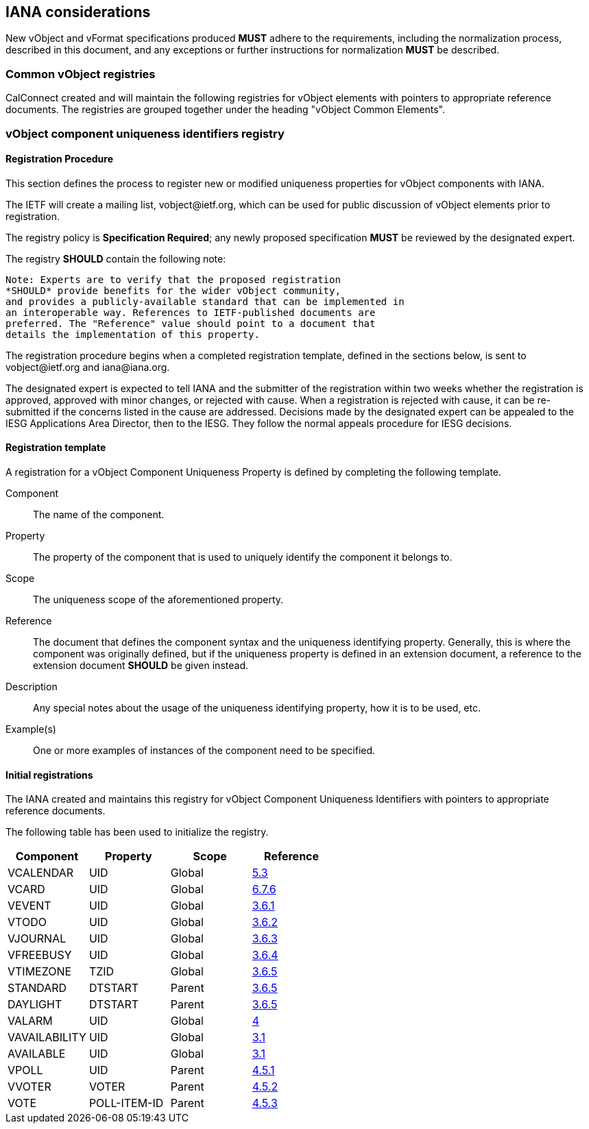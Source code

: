 
[[iana]]
== IANA considerations

New vObject and vFormat specifications produced *MUST*
adhere to the requirements, including the normalization process,
described in this document, and any
exceptions or further instructions for normalization *MUST* be
described.

=== Common vObject registries

CalConnect created and will maintain the following registries for
vObject elements with pointers to appropriate reference documents. The
registries are grouped together under the heading
"vObject Common Elements".


[[vobject-uid-registry]]
=== vObject component uniqueness identifiers registry

// TODO: Create a registry for components, for properties, for parameters, for values types, etc?

==== Registration Procedure

This section defines the process to register new or modified
uniqueness properties for vObject components with IANA.

The IETF will create a mailing list, \vobject@ietf.org, which can be
used for public discussion of vObject elements prior to
registration.

The registry policy is *Specification Required*; any newly proposed
specification *MUST* be reviewed by the designated expert.

The registry *SHOULD* contain the following note:

----
Note: Experts are to verify that the proposed registration
*SHOULD* provide benefits for the wider vObject community,
and provides a publicly-available standard that can be implemented in
an interoperable way. References to IETF-published documents are
preferred. The "Reference" value should point to a document that
details the implementation of this property.
----

The registration procedure begins when a completed registration
template, defined in the sections below, is sent to
\vobject@ietf.org and \iana@iana.org.

The designated expert is expected to tell IANA and the submitter of
the registration within
two weeks whether the registration is approved, approved with minor
changes, or rejected with cause.  When a registration is rejected
with cause, it can be re-submitted if the concerns listed in the
cause are addressed.  Decisions made by the designated expert can be
appealed to the IESG Applications Area Director, then to the IESG.
They follow the normal appeals procedure for IESG decisions.


==== Registration template

A registration for a vObject Component Uniqueness Property is defined by
completing the following template.

Component::
The name of the component.

Property::
The property of the component that is used to uniquely identify the
component it belongs to.

Scope::
The uniqueness scope of the aforementioned property.

Reference::
The document that defines the component syntax and the uniqueness identifying
property. Generally, this is where the component was originally defined, but
if the uniqueness property is defined in an extension document, a reference
to the extension document *SHOULD* be given instead.

Description::
Any special notes about the usage of the uniqueness identifying property,
how it is to be used, etc.

Example(s)::
One or more examples of instances of the component need
to be specified.


==== Initial registrations

The IANA created and maintains this registry for vObject Component Uniqueness
Identifiers with pointers to appropriate reference documents.

The following table has been used to initialize the registry.

[options="headers"]
|===
| Component     | Property     | Scope         | Reference

| VCALENDAR     | UID          | Global | <<RFC7986,5.3>>
| VCARD         | UID          | Global | <<RFC6350,6.7.6>>
| VEVENT        | UID          | Global | <<RFC5545,3.6.1>>
| VTODO         | UID          | Global | <<RFC5545,3.6.2>>
| VJOURNAL      | UID          | Global | <<RFC5545,3.6.3>>
| VFREEBUSY     | UID          | Global | <<RFC5545,3.6.4>>
| VTIMEZONE     | TZID         | Global | <<RFC5545,3.6.5>>
| STANDARD      | DTSTART      | Parent | <<RFC5545,3.6.5>>
| DAYLIGHT      | DTSTART      | Parent | <<RFC5545,3.6.5>>
| VALARM        | UID          | Global | <<RFC9074,4>>
| VAVAILABILITY | UID          | Global | <<RFC7953,3.1>>
| AVAILABLE     | UID          | Global | <<RFC7953,3.1>>
| VPOLL         | UID          | Parent | <<I-D.ietf-calext-vpoll,4.5.1>>
| VVOTER        | VOTER        | Parent | <<I-D.ietf-calext-vpoll,4.5.2>>
| VOTE          | POLL-ITEM-ID | Parent | <<I-D.ietf-calext-vpoll,4.5.3>>

// TODO: daboo-icalendar-vpatch is not yet available
// VPATCH        | UID            | Global        | <<I-D.daboo-icalendar-vpatch,10.1>>
// PATCH         | TODO: Add UID? | Global        | <<I-D.daboo-icalendar-vpatch,10.1>>
|===
